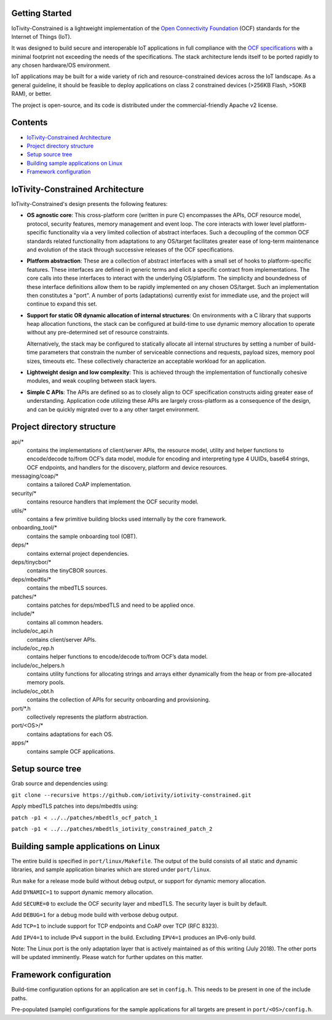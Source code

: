 Getting Started
---------------

IoTivity-Constrained is a lightweight implementation of the
`Open Connectivity Foundation <https://openconnectivity.org/>`_ (OCF) standards
for the Internet of Things (IoT).

It was designed to build secure and interoperable IoT applications in full
compliance with the
`OCF specifications <https://openconnectivity.org/developer/specifications>`_
with a minimal footprint not exceeding the needs of the specifications. The
stack architecture lends itself to be ported rapidly to any chosen hardware/OS
environment.

IoT applications may be built for a wide variety of rich and resource-constrained
devices across the IoT landscape. As a general guideline, it should be feasible
to deploy applications on class 2 constrained devices (>256KB Flash, >50KB RAM),
or better.

The project is open-source, and its code is distributed under the
commercial-friendly Apache v2 license.

Contents
--------

- `IoTivity-Constrained Architecture`_
- `Project directory structure`_
- `Setup source tree`_
- `Building sample applications on Linux`_
- `Framework configuration`_

IoTivity-Constrained Architecture
---------------------------------

.. image:: IoTivityConstrained-Arch.png
   :scale: 100%
   :alt: IoTivity-Constrained Architecture
   :align: center

IoTivity-Constrained's design presents the following features:

- **OS agnostic core**: This cross-platform core (written in pure C)
  encompasses the APIs, OCF resource model, protocol, security features,
  memory management and event loop. The core interacts
  with lower level platform-specific functionality via a very limited
  collection of abstract interfaces. Such a  decoupling of the common
  OCF standards related functionality from adaptations to any OS/target
  facilitates greater ease of long-term maintenance and evolution of
  the stack through successive releases of the OCF specifications.

- **Platform abstraction**: These are a collection of abstract interfaces
  with a small set of hooks to platform-specific features. These interfaces
  are defined in generic terms and elicit a specific contract from
  implementations. The core calls into these interfaces to interact with
  the underlying OS/platform. The simplicity and boundedness of these
  interface definitions allow them to be rapidly implemented on any chosen
  OS/target. Such an implementation then constitutes a "port". A number of ports
  (adaptations) currently exist for immediate use, and the project will
  continue to expand this set.

- **Support for static OR dynamic allocation of internal structures**:
  On environments with a C library that supports heap allocation functions,
  the stack can be configured at build-time to use dynamic memory allocation
  to operate without any pre-determined set of resource constraints.

  Alternatively, the stack may be configured to statically allocate all
  internal structures by setting a number of build-time parameters that
  constrain the number of serviceable connections and requests,
  payload sizes, memory pool sizes, timeouts etc.  These
  collectively characterize an acceptable workload for an application.

- **Lightweight design and low complexity**: This is achieved through
  the implementation of functionally cohesive modules, and weak coupling
  between stack layers.

- **Simple C APIs**: The APIs are defined so as to closely align to OCF
  specification constructs aiding greater ease of understanding. Application
  code utilizing these APIs are largely cross-platform as a consequence
  of the design, and can be quickly migrated over to a any other target
  environment.

Project directory structure
---------------------------

api/*
  contains the implementations of client/server APIs, the resource model,
  utility and helper functions to encode/decode
  to/from OCF’s data model, module for encoding and interpreting type 4
  UUIDs, base64 strings, OCF endpoints, and handlers for the discovery, platform
  and device resources.

messaging/coap/*
  contains a tailored CoAP implementation.

security/*
  contains resource handlers that implement the OCF security model.

utils/*
  contains a few primitive building blocks used internally by the core
  framework.

onboarding_tool/*
  contains the sample onboarding tool (OBT).

deps/*
  contains external project dependencies.

deps/tinycbor/*
  contains the tinyCBOR sources.

deps/mbedtls/*
  contains the mbedTLS sources.

patches/*
  contains patches for deps/mbedTLS and need to be applied once.

include/*
  contains all common headers.

include/oc_api.h
  contains client/server APIs.

include/oc_rep.h
  contains helper functions to encode/decode to/from OCF’s
  data model.

include/oc_helpers.h
  contains utility functions for allocating strings and
  arrays either dynamically from the heap or from pre-allocated
  memory pools.

include/oc_obt.h
  contains the collection of APIs for security onboarding
  and provisioning.

port/\*.h
  collectively represents the platform abstraction.

port/<OS>/*
  contains adaptations for each OS.

apps/*
  contains sample OCF applications.

Setup source tree
-----------------

Grab source and dependencies using:

``git clone --recursive https://github.com/iotivity/iotivity-constrained.git``

Apply mbedTLS patches into deps/mbedtls using:

``patch -p1 < ../../patches/mbedtls_ocf_patch_1``

``patch -p1 < ../../patches/mbedtls_iotivity_constrained_patch_2``

Building sample applications on Linux
-------------------------------------

The entire build is specified in ``port/linux/Makefile``. The output of the
build consists of all static and dynamic libraries, and sample application
binaries which are stored under ``port/linux``.

Run ``make`` for a release mode build without debug output, or support for
dynamic memory allocation.

Add ``DYNAMIC=1`` to support dynamic memory allocation.

Add ``SECURE=0`` to exclude the OCF security layer and mbedTLS. The security
layer is built by default.

Add ``DEBUG=1`` for a debug mode build with verbose debug output.

Add ``TCP=1`` to include support for TCP endpoints and CoAP over TCP (RFC 8323).

Add ``IPV4=1`` to include IPv4 support in the build. Excluding ``IPV4=1``
produces an IPv6-only build.

Note: The Linux port is the only adaptation layer that is actively maintained as
of this writing (July 2018). The other ports will be updated imminently. Please
watch for further updates on this matter.

Framework configuration
-----------------------

Build-time configuration options for an application are set in ``config.h``.
This needs to be present in one of the include paths.

Pre-populated (sample) configurations for the sample applications for all
targets are present in ``port/<OS>/config.h``.
